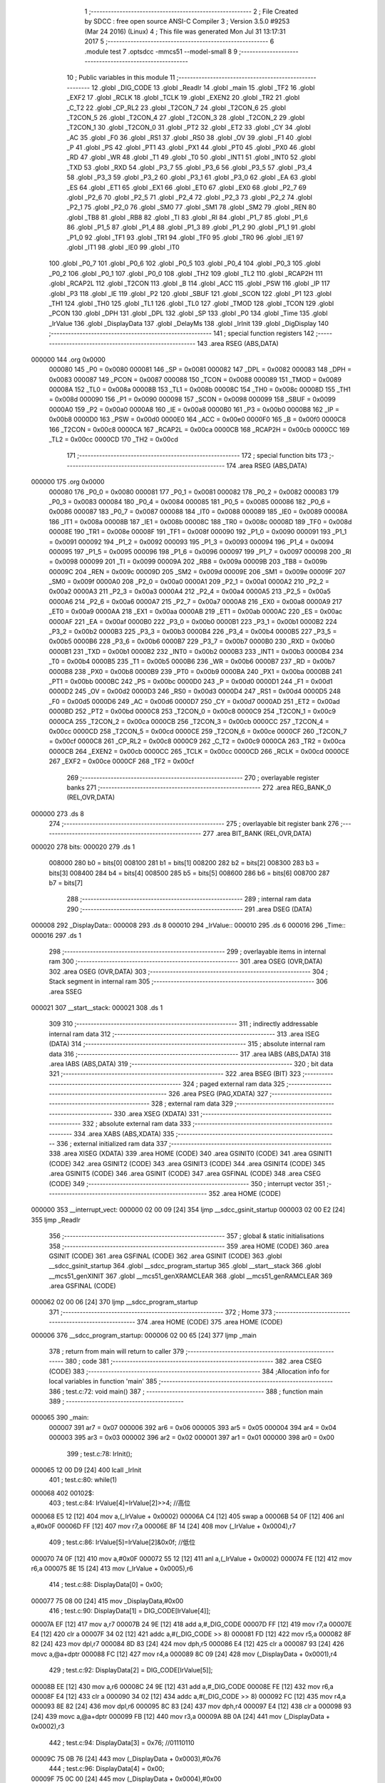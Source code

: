                                       1 ;--------------------------------------------------------
                                      2 ; File Created by SDCC : free open source ANSI-C Compiler
                                      3 ; Version 3.5.0 #9253 (Mar 24 2016) (Linux)
                                      4 ; This file was generated Mon Jul 31 13:17:31 2017
                                      5 ;--------------------------------------------------------
                                      6 	.module test
                                      7 	.optsdcc -mmcs51 --model-small
                                      8 	
                                      9 ;--------------------------------------------------------
                                     10 ; Public variables in this module
                                     11 ;--------------------------------------------------------
                                     12 	.globl _DIG_CODE
                                     13 	.globl _ReadIr
                                     14 	.globl _main
                                     15 	.globl _TF2
                                     16 	.globl _EXF2
                                     17 	.globl _RCLK
                                     18 	.globl _TCLK
                                     19 	.globl _EXEN2
                                     20 	.globl _TR2
                                     21 	.globl _C_T2
                                     22 	.globl _CP_RL2
                                     23 	.globl _T2CON_7
                                     24 	.globl _T2CON_6
                                     25 	.globl _T2CON_5
                                     26 	.globl _T2CON_4
                                     27 	.globl _T2CON_3
                                     28 	.globl _T2CON_2
                                     29 	.globl _T2CON_1
                                     30 	.globl _T2CON_0
                                     31 	.globl _PT2
                                     32 	.globl _ET2
                                     33 	.globl _CY
                                     34 	.globl _AC
                                     35 	.globl _F0
                                     36 	.globl _RS1
                                     37 	.globl _RS0
                                     38 	.globl _OV
                                     39 	.globl _F1
                                     40 	.globl _P
                                     41 	.globl _PS
                                     42 	.globl _PT1
                                     43 	.globl _PX1
                                     44 	.globl _PT0
                                     45 	.globl _PX0
                                     46 	.globl _RD
                                     47 	.globl _WR
                                     48 	.globl _T1
                                     49 	.globl _T0
                                     50 	.globl _INT1
                                     51 	.globl _INT0
                                     52 	.globl _TXD
                                     53 	.globl _RXD
                                     54 	.globl _P3_7
                                     55 	.globl _P3_6
                                     56 	.globl _P3_5
                                     57 	.globl _P3_4
                                     58 	.globl _P3_3
                                     59 	.globl _P3_2
                                     60 	.globl _P3_1
                                     61 	.globl _P3_0
                                     62 	.globl _EA
                                     63 	.globl _ES
                                     64 	.globl _ET1
                                     65 	.globl _EX1
                                     66 	.globl _ET0
                                     67 	.globl _EX0
                                     68 	.globl _P2_7
                                     69 	.globl _P2_6
                                     70 	.globl _P2_5
                                     71 	.globl _P2_4
                                     72 	.globl _P2_3
                                     73 	.globl _P2_2
                                     74 	.globl _P2_1
                                     75 	.globl _P2_0
                                     76 	.globl _SM0
                                     77 	.globl _SM1
                                     78 	.globl _SM2
                                     79 	.globl _REN
                                     80 	.globl _TB8
                                     81 	.globl _RB8
                                     82 	.globl _TI
                                     83 	.globl _RI
                                     84 	.globl _P1_7
                                     85 	.globl _P1_6
                                     86 	.globl _P1_5
                                     87 	.globl _P1_4
                                     88 	.globl _P1_3
                                     89 	.globl _P1_2
                                     90 	.globl _P1_1
                                     91 	.globl _P1_0
                                     92 	.globl _TF1
                                     93 	.globl _TR1
                                     94 	.globl _TF0
                                     95 	.globl _TR0
                                     96 	.globl _IE1
                                     97 	.globl _IT1
                                     98 	.globl _IE0
                                     99 	.globl _IT0
                                    100 	.globl _P0_7
                                    101 	.globl _P0_6
                                    102 	.globl _P0_5
                                    103 	.globl _P0_4
                                    104 	.globl _P0_3
                                    105 	.globl _P0_2
                                    106 	.globl _P0_1
                                    107 	.globl _P0_0
                                    108 	.globl _TH2
                                    109 	.globl _TL2
                                    110 	.globl _RCAP2H
                                    111 	.globl _RCAP2L
                                    112 	.globl _T2CON
                                    113 	.globl _B
                                    114 	.globl _ACC
                                    115 	.globl _PSW
                                    116 	.globl _IP
                                    117 	.globl _P3
                                    118 	.globl _IE
                                    119 	.globl _P2
                                    120 	.globl _SBUF
                                    121 	.globl _SCON
                                    122 	.globl _P1
                                    123 	.globl _TH1
                                    124 	.globl _TH0
                                    125 	.globl _TL1
                                    126 	.globl _TL0
                                    127 	.globl _TMOD
                                    128 	.globl _TCON
                                    129 	.globl _PCON
                                    130 	.globl _DPH
                                    131 	.globl _DPL
                                    132 	.globl _SP
                                    133 	.globl _P0
                                    134 	.globl _Time
                                    135 	.globl _IrValue
                                    136 	.globl _DisplayData
                                    137 	.globl _DelayMs
                                    138 	.globl _IrInit
                                    139 	.globl _DigDisplay
                                    140 ;--------------------------------------------------------
                                    141 ; special function registers
                                    142 ;--------------------------------------------------------
                                    143 	.area RSEG    (ABS,DATA)
      000000                        144 	.org 0x0000
                           000080   145 _P0	=	0x0080
                           000081   146 _SP	=	0x0081
                           000082   147 _DPL	=	0x0082
                           000083   148 _DPH	=	0x0083
                           000087   149 _PCON	=	0x0087
                           000088   150 _TCON	=	0x0088
                           000089   151 _TMOD	=	0x0089
                           00008A   152 _TL0	=	0x008a
                           00008B   153 _TL1	=	0x008b
                           00008C   154 _TH0	=	0x008c
                           00008D   155 _TH1	=	0x008d
                           000090   156 _P1	=	0x0090
                           000098   157 _SCON	=	0x0098
                           000099   158 _SBUF	=	0x0099
                           0000A0   159 _P2	=	0x00a0
                           0000A8   160 _IE	=	0x00a8
                           0000B0   161 _P3	=	0x00b0
                           0000B8   162 _IP	=	0x00b8
                           0000D0   163 _PSW	=	0x00d0
                           0000E0   164 _ACC	=	0x00e0
                           0000F0   165 _B	=	0x00f0
                           0000C8   166 _T2CON	=	0x00c8
                           0000CA   167 _RCAP2L	=	0x00ca
                           0000CB   168 _RCAP2H	=	0x00cb
                           0000CC   169 _TL2	=	0x00cc
                           0000CD   170 _TH2	=	0x00cd
                                    171 ;--------------------------------------------------------
                                    172 ; special function bits
                                    173 ;--------------------------------------------------------
                                    174 	.area RSEG    (ABS,DATA)
      000000                        175 	.org 0x0000
                           000080   176 _P0_0	=	0x0080
                           000081   177 _P0_1	=	0x0081
                           000082   178 _P0_2	=	0x0082
                           000083   179 _P0_3	=	0x0083
                           000084   180 _P0_4	=	0x0084
                           000085   181 _P0_5	=	0x0085
                           000086   182 _P0_6	=	0x0086
                           000087   183 _P0_7	=	0x0087
                           000088   184 _IT0	=	0x0088
                           000089   185 _IE0	=	0x0089
                           00008A   186 _IT1	=	0x008a
                           00008B   187 _IE1	=	0x008b
                           00008C   188 _TR0	=	0x008c
                           00008D   189 _TF0	=	0x008d
                           00008E   190 _TR1	=	0x008e
                           00008F   191 _TF1	=	0x008f
                           000090   192 _P1_0	=	0x0090
                           000091   193 _P1_1	=	0x0091
                           000092   194 _P1_2	=	0x0092
                           000093   195 _P1_3	=	0x0093
                           000094   196 _P1_4	=	0x0094
                           000095   197 _P1_5	=	0x0095
                           000096   198 _P1_6	=	0x0096
                           000097   199 _P1_7	=	0x0097
                           000098   200 _RI	=	0x0098
                           000099   201 _TI	=	0x0099
                           00009A   202 _RB8	=	0x009a
                           00009B   203 _TB8	=	0x009b
                           00009C   204 _REN	=	0x009c
                           00009D   205 _SM2	=	0x009d
                           00009E   206 _SM1	=	0x009e
                           00009F   207 _SM0	=	0x009f
                           0000A0   208 _P2_0	=	0x00a0
                           0000A1   209 _P2_1	=	0x00a1
                           0000A2   210 _P2_2	=	0x00a2
                           0000A3   211 _P2_3	=	0x00a3
                           0000A4   212 _P2_4	=	0x00a4
                           0000A5   213 _P2_5	=	0x00a5
                           0000A6   214 _P2_6	=	0x00a6
                           0000A7   215 _P2_7	=	0x00a7
                           0000A8   216 _EX0	=	0x00a8
                           0000A9   217 _ET0	=	0x00a9
                           0000AA   218 _EX1	=	0x00aa
                           0000AB   219 _ET1	=	0x00ab
                           0000AC   220 _ES	=	0x00ac
                           0000AF   221 _EA	=	0x00af
                           0000B0   222 _P3_0	=	0x00b0
                           0000B1   223 _P3_1	=	0x00b1
                           0000B2   224 _P3_2	=	0x00b2
                           0000B3   225 _P3_3	=	0x00b3
                           0000B4   226 _P3_4	=	0x00b4
                           0000B5   227 _P3_5	=	0x00b5
                           0000B6   228 _P3_6	=	0x00b6
                           0000B7   229 _P3_7	=	0x00b7
                           0000B0   230 _RXD	=	0x00b0
                           0000B1   231 _TXD	=	0x00b1
                           0000B2   232 _INT0	=	0x00b2
                           0000B3   233 _INT1	=	0x00b3
                           0000B4   234 _T0	=	0x00b4
                           0000B5   235 _T1	=	0x00b5
                           0000B6   236 _WR	=	0x00b6
                           0000B7   237 _RD	=	0x00b7
                           0000B8   238 _PX0	=	0x00b8
                           0000B9   239 _PT0	=	0x00b9
                           0000BA   240 _PX1	=	0x00ba
                           0000BB   241 _PT1	=	0x00bb
                           0000BC   242 _PS	=	0x00bc
                           0000D0   243 _P	=	0x00d0
                           0000D1   244 _F1	=	0x00d1
                           0000D2   245 _OV	=	0x00d2
                           0000D3   246 _RS0	=	0x00d3
                           0000D4   247 _RS1	=	0x00d4
                           0000D5   248 _F0	=	0x00d5
                           0000D6   249 _AC	=	0x00d6
                           0000D7   250 _CY	=	0x00d7
                           0000AD   251 _ET2	=	0x00ad
                           0000BD   252 _PT2	=	0x00bd
                           0000C8   253 _T2CON_0	=	0x00c8
                           0000C9   254 _T2CON_1	=	0x00c9
                           0000CA   255 _T2CON_2	=	0x00ca
                           0000CB   256 _T2CON_3	=	0x00cb
                           0000CC   257 _T2CON_4	=	0x00cc
                           0000CD   258 _T2CON_5	=	0x00cd
                           0000CE   259 _T2CON_6	=	0x00ce
                           0000CF   260 _T2CON_7	=	0x00cf
                           0000C8   261 _CP_RL2	=	0x00c8
                           0000C9   262 _C_T2	=	0x00c9
                           0000CA   263 _TR2	=	0x00ca
                           0000CB   264 _EXEN2	=	0x00cb
                           0000CC   265 _TCLK	=	0x00cc
                           0000CD   266 _RCLK	=	0x00cd
                           0000CE   267 _EXF2	=	0x00ce
                           0000CF   268 _TF2	=	0x00cf
                                    269 ;--------------------------------------------------------
                                    270 ; overlayable register banks
                                    271 ;--------------------------------------------------------
                                    272 	.area REG_BANK_0	(REL,OVR,DATA)
      000000                        273 	.ds 8
                                    274 ;--------------------------------------------------------
                                    275 ; overlayable bit register bank
                                    276 ;--------------------------------------------------------
                                    277 	.area BIT_BANK	(REL,OVR,DATA)
      000020                        278 bits:
      000020                        279 	.ds 1
                           008000   280 	b0 = bits[0]
                           008100   281 	b1 = bits[1]
                           008200   282 	b2 = bits[2]
                           008300   283 	b3 = bits[3]
                           008400   284 	b4 = bits[4]
                           008500   285 	b5 = bits[5]
                           008600   286 	b6 = bits[6]
                           008700   287 	b7 = bits[7]
                                    288 ;--------------------------------------------------------
                                    289 ; internal ram data
                                    290 ;--------------------------------------------------------
                                    291 	.area DSEG    (DATA)
      000008                        292 _DisplayData::
      000008                        293 	.ds 8
      000010                        294 _IrValue::
      000010                        295 	.ds 6
      000016                        296 _Time::
      000016                        297 	.ds 1
                                    298 ;--------------------------------------------------------
                                    299 ; overlayable items in internal ram 
                                    300 ;--------------------------------------------------------
                                    301 	.area	OSEG    (OVR,DATA)
                                    302 	.area	OSEG    (OVR,DATA)
                                    303 ;--------------------------------------------------------
                                    304 ; Stack segment in internal ram 
                                    305 ;--------------------------------------------------------
                                    306 	.area	SSEG
      000021                        307 __start__stack:
      000021                        308 	.ds	1
                                    309 
                                    310 ;--------------------------------------------------------
                                    311 ; indirectly addressable internal ram data
                                    312 ;--------------------------------------------------------
                                    313 	.area ISEG    (DATA)
                                    314 ;--------------------------------------------------------
                                    315 ; absolute internal ram data
                                    316 ;--------------------------------------------------------
                                    317 	.area IABS    (ABS,DATA)
                                    318 	.area IABS    (ABS,DATA)
                                    319 ;--------------------------------------------------------
                                    320 ; bit data
                                    321 ;--------------------------------------------------------
                                    322 	.area BSEG    (BIT)
                                    323 ;--------------------------------------------------------
                                    324 ; paged external ram data
                                    325 ;--------------------------------------------------------
                                    326 	.area PSEG    (PAG,XDATA)
                                    327 ;--------------------------------------------------------
                                    328 ; external ram data
                                    329 ;--------------------------------------------------------
                                    330 	.area XSEG    (XDATA)
                                    331 ;--------------------------------------------------------
                                    332 ; absolute external ram data
                                    333 ;--------------------------------------------------------
                                    334 	.area XABS    (ABS,XDATA)
                                    335 ;--------------------------------------------------------
                                    336 ; external initialized ram data
                                    337 ;--------------------------------------------------------
                                    338 	.area XISEG   (XDATA)
                                    339 	.area HOME    (CODE)
                                    340 	.area GSINIT0 (CODE)
                                    341 	.area GSINIT1 (CODE)
                                    342 	.area GSINIT2 (CODE)
                                    343 	.area GSINIT3 (CODE)
                                    344 	.area GSINIT4 (CODE)
                                    345 	.area GSINIT5 (CODE)
                                    346 	.area GSINIT  (CODE)
                                    347 	.area GSFINAL (CODE)
                                    348 	.area CSEG    (CODE)
                                    349 ;--------------------------------------------------------
                                    350 ; interrupt vector 
                                    351 ;--------------------------------------------------------
                                    352 	.area HOME    (CODE)
      000000                        353 __interrupt_vect:
      000000 02 00 09         [24]  354 	ljmp	__sdcc_gsinit_startup
      000003 02 00 E2         [24]  355 	ljmp	_ReadIr
                                    356 ;--------------------------------------------------------
                                    357 ; global & static initialisations
                                    358 ;--------------------------------------------------------
                                    359 	.area HOME    (CODE)
                                    360 	.area GSINIT  (CODE)
                                    361 	.area GSFINAL (CODE)
                                    362 	.area GSINIT  (CODE)
                                    363 	.globl __sdcc_gsinit_startup
                                    364 	.globl __sdcc_program_startup
                                    365 	.globl __start__stack
                                    366 	.globl __mcs51_genXINIT
                                    367 	.globl __mcs51_genXRAMCLEAR
                                    368 	.globl __mcs51_genRAMCLEAR
                                    369 	.area GSFINAL (CODE)
      000062 02 00 06         [24]  370 	ljmp	__sdcc_program_startup
                                    371 ;--------------------------------------------------------
                                    372 ; Home
                                    373 ;--------------------------------------------------------
                                    374 	.area HOME    (CODE)
                                    375 	.area HOME    (CODE)
      000006                        376 __sdcc_program_startup:
      000006 02 00 65         [24]  377 	ljmp	_main
                                    378 ;	return from main will return to caller
                                    379 ;--------------------------------------------------------
                                    380 ; code
                                    381 ;--------------------------------------------------------
                                    382 	.area CSEG    (CODE)
                                    383 ;------------------------------------------------------------
                                    384 ;Allocation info for local variables in function 'main'
                                    385 ;------------------------------------------------------------
                                    386 ;	test.c:72: void main()
                                    387 ;	-----------------------------------------
                                    388 ;	 function main
                                    389 ;	-----------------------------------------
      000065                        390 _main:
                           000007   391 	ar7 = 0x07
                           000006   392 	ar6 = 0x06
                           000005   393 	ar5 = 0x05
                           000004   394 	ar4 = 0x04
                           000003   395 	ar3 = 0x03
                           000002   396 	ar2 = 0x02
                           000001   397 	ar1 = 0x01
                           000000   398 	ar0 = 0x00
                                    399 ;	test.c:78: IrInit();
      000065 12 00 D9         [24]  400 	lcall	_IrInit
                                    401 ;	test.c:80: while(1)
      000068                        402 00102$:
                                    403 ;	test.c:84: IrValue[4]=IrValue[2]>>4;	 	 	//高位
      000068 E5 12            [12]  404 	mov	a,(_IrValue + 0x0002)
      00006A C4               [12]  405 	swap	a
      00006B 54 0F            [12]  406 	anl	a,#0x0F
      00006D FF               [12]  407 	mov	r7,a
      00006E 8F 14            [24]  408 	mov	(_IrValue + 0x0004),r7
                                    409 ;	test.c:86: IrValue[5]=IrValue[2]&0x0f;		//低位
      000070 74 0F            [12]  410 	mov	a,#0x0F
      000072 55 12            [12]  411 	anl	a,(_IrValue + 0x0002)
      000074 FE               [12]  412 	mov	r6,a
      000075 8E 15            [24]  413 	mov	(_IrValue + 0x0005),r6
                                    414 ;	test.c:88: DisplayData[0] = 0x00;
      000077 75 08 00         [24]  415 	mov	_DisplayData,#0x00
                                    416 ;	test.c:90: DisplayData[1] = DIG_CODE[IrValue[4]];
      00007A EF               [12]  417 	mov	a,r7
      00007B 24 9E            [12]  418 	add	a,#_DIG_CODE
      00007D FF               [12]  419 	mov	r7,a
      00007E E4               [12]  420 	clr	a
      00007F 34 02            [12]  421 	addc	a,#(_DIG_CODE >> 8)
      000081 FD               [12]  422 	mov	r5,a
      000082 8F 82            [24]  423 	mov	dpl,r7
      000084 8D 83            [24]  424 	mov	dph,r5
      000086 E4               [12]  425 	clr	a
      000087 93               [24]  426 	movc	a,@a+dptr
      000088 FC               [12]  427 	mov	r4,a
      000089 8C 09            [24]  428 	mov	(_DisplayData + 0x0001),r4
                                    429 ;	test.c:92: DisplayData[2] = DIG_CODE[IrValue[5]];
      00008B EE               [12]  430 	mov	a,r6
      00008C 24 9E            [12]  431 	add	a,#_DIG_CODE
      00008E FE               [12]  432 	mov	r6,a
      00008F E4               [12]  433 	clr	a
      000090 34 02            [12]  434 	addc	a,#(_DIG_CODE >> 8)
      000092 FC               [12]  435 	mov	r4,a
      000093 8E 82            [24]  436 	mov	dpl,r6
      000095 8C 83            [24]  437 	mov	dph,r4
      000097 E4               [12]  438 	clr	a
      000098 93               [24]  439 	movc	a,@a+dptr
      000099 FB               [12]  440 	mov	r3,a
      00009A 8B 0A            [24]  441 	mov	(_DisplayData + 0x0002),r3
                                    442 ;	test.c:94: DisplayData[3] = 0x76;	  //01110110
      00009C 75 0B 76         [24]  443 	mov	(_DisplayData + 0x0003),#0x76
                                    444 ;	test.c:96: DisplayData[4] = 0x00;
      00009F 75 0C 00         [24]  445 	mov	(_DisplayData + 0x0004),#0x00
                                    446 ;	test.c:98: DisplayData[5] = DIG_CODE[IrValue[4]];
      0000A2 8F 82            [24]  447 	mov	dpl,r7
      0000A4 8D 83            [24]  448 	mov	dph,r5
      0000A6 E4               [12]  449 	clr	a
      0000A7 93               [24]  450 	movc	a,@a+dptr
      0000A8 FF               [12]  451 	mov	r7,a
      0000A9 8F 0D            [24]  452 	mov	(_DisplayData + 0x0005),r7
                                    453 ;	test.c:100: DisplayData[6] = DIG_CODE[IrValue[5]];
      0000AB 8E 82            [24]  454 	mov	dpl,r6
      0000AD 8C 83            [24]  455 	mov	dph,r4
      0000AF E4               [12]  456 	clr	a
      0000B0 93               [24]  457 	movc	a,@a+dptr
      0000B1 FE               [12]  458 	mov	r6,a
      0000B2 8E 0E            [24]  459 	mov	(_DisplayData + 0x0006),r6
                                    460 ;	test.c:102: DisplayData[7] = 0x76;
      0000B4 75 0F 76         [24]  461 	mov	(_DisplayData + 0x0007),#0x76
                                    462 ;	test.c:106: DigDisplay();	
      0000B7 12 02 11         [24]  463 	lcall	_DigDisplay
      0000BA 80 AC            [24]  464 	sjmp	00102$
                                    465 ;------------------------------------------------------------
                                    466 ;Allocation info for local variables in function 'DelayMs'
                                    467 ;------------------------------------------------------------
                                    468 ;x                         Allocated to registers 
                                    469 ;i                         Allocated to registers r5 
                                    470 ;------------------------------------------------------------
                                    471 ;	test.c:126: void DelayMs(unsigned int x)   //0.14ms误差 0us
                                    472 ;	-----------------------------------------
                                    473 ;	 function DelayMs
                                    474 ;	-----------------------------------------
      0000BC                        475 _DelayMs:
      0000BC AE 82            [24]  476 	mov	r6,dpl
      0000BE AF 83            [24]  477 	mov	r7,dph
                                    478 ;	test.c:132: while(x--)
      0000C0                        479 00102$:
      0000C0 8E 04            [24]  480 	mov	ar4,r6
      0000C2 8F 05            [24]  481 	mov	ar5,r7
      0000C4 1E               [12]  482 	dec	r6
      0000C5 BE FF 01         [24]  483 	cjne	r6,#0xFF,00123$
      0000C8 1F               [12]  484 	dec	r7
      0000C9                        485 00123$:
      0000C9 EC               [12]  486 	mov	a,r4
      0000CA 4D               [12]  487 	orl	a,r5
      0000CB 60 0B            [24]  488 	jz	00108$
                                    489 ;	test.c:136: for (i = 0; i<13; i++)
      0000CD 7D 0D            [12]  490 	mov	r5,#0x0D
      0000CF                        491 00107$:
      0000CF 8D 04            [24]  492 	mov	ar4,r5
      0000D1 1C               [12]  493 	dec	r4
      0000D2 EC               [12]  494 	mov	a,r4
      0000D3 FD               [12]  495 	mov	r5,a
      0000D4 70 F9            [24]  496 	jnz	00107$
      0000D6 80 E8            [24]  497 	sjmp	00102$
      0000D8                        498 00108$:
      0000D8 22               [24]  499 	ret
                                    500 ;------------------------------------------------------------
                                    501 ;Allocation info for local variables in function 'IrInit'
                                    502 ;------------------------------------------------------------
                                    503 ;	test.c:158: void IrInit()
                                    504 ;	-----------------------------------------
                                    505 ;	 function IrInit
                                    506 ;	-----------------------------------------
      0000D9                        507 _IrInit:
                                    508 ;	test.c:162: IT0=1;//下降沿触发
      0000D9 D2 88            [12]  509 	setb	_IT0
                                    510 ;	test.c:164: EX0=1;//打开中断0允许
      0000DB D2 A8            [12]  511 	setb	_EX0
                                    512 ;	test.c:166: EA=1;	//打开总中断
      0000DD D2 AF            [12]  513 	setb	_EA
                                    514 ;	test.c:170: IRIN=1;//初始化端口
      0000DF D2 B2            [12]  515 	setb	_P3_2
      0000E1 22               [24]  516 	ret
                                    517 ;------------------------------------------------------------
                                    518 ;Allocation info for local variables in function 'ReadIr'
                                    519 ;------------------------------------------------------------
                                    520 ;j                         Allocated to registers r6 
                                    521 ;k                         Allocated to registers r7 
                                    522 ;err                       Allocated to registers r6 r7 
                                    523 ;------------------------------------------------------------
                                    524 ;	test.c:188: void ReadIr() __interrupt 0
                                    525 ;	-----------------------------------------
                                    526 ;	 function ReadIr
                                    527 ;	-----------------------------------------
      0000E2                        528 _ReadIr:
      0000E2 C0 20            [24]  529 	push	bits
      0000E4 C0 E0            [24]  530 	push	acc
      0000E6 C0 F0            [24]  531 	push	b
      0000E8 C0 82            [24]  532 	push	dpl
      0000EA C0 83            [24]  533 	push	dph
      0000EC C0 07            [24]  534 	push	(0+7)
      0000EE C0 06            [24]  535 	push	(0+6)
      0000F0 C0 05            [24]  536 	push	(0+5)
      0000F2 C0 04            [24]  537 	push	(0+4)
      0000F4 C0 03            [24]  538 	push	(0+3)
      0000F6 C0 02            [24]  539 	push	(0+2)
      0000F8 C0 01            [24]  540 	push	(0+1)
      0000FA C0 00            [24]  541 	push	(0+0)
      0000FC C0 D0            [24]  542 	push	psw
      0000FE 75 D0 00         [24]  543 	mov	psw,#0x00
                                    544 ;	test.c:196: Time=0;					 
      000101 75 16 00         [24]  545 	mov	_Time,#0x00
                                    546 ;	test.c:198: DelayMs(70);
      000104 90 00 46         [24]  547 	mov	dptr,#0x0046
      000107 12 00 BC         [24]  548 	lcall	_DelayMs
                                    549 ;	test.c:202: if(IRIN==0)		//确认是否真的接收到正确的信号
      00010A 30 B2 03         [24]  550 	jnb	_P3_2,00198$
      00010D 02 01 F4         [24]  551 	ljmp	00133$
      000110                        552 00198$:
                                    553 ;	test.c:214: while((IRIN==0)&&(err>0))	//等待前面9ms的低电平过去  		
      000110 7E E8            [12]  554 	mov	r6,#0xE8
      000112 7F 03            [12]  555 	mov	r7,#0x03
      000114                        556 00102$:
      000114 20 B2 19         [24]  557 	jb	_P3_2,00104$
      000117 EE               [12]  558 	mov	a,r6
      000118 4F               [12]  559 	orl	a,r7
      000119 60 15            [24]  560 	jz	00104$
                                    561 ;	test.c:218: DelayMs(1);
      00011B 90 00 01         [24]  562 	mov	dptr,#0x0001
      00011E C0 07            [24]  563 	push	ar7
      000120 C0 06            [24]  564 	push	ar6
      000122 12 00 BC         [24]  565 	lcall	_DelayMs
      000125 D0 06            [24]  566 	pop	ar6
      000127 D0 07            [24]  567 	pop	ar7
                                    568 ;	test.c:220: err--;
      000129 1E               [12]  569 	dec	r6
      00012A BE FF 01         [24]  570 	cjne	r6,#0xFF,00201$
      00012D 1F               [12]  571 	dec	r7
      00012E                        572 00201$:
      00012E 80 E4            [24]  573 	sjmp	00102$
      000130                        574 00104$:
                                    575 ;	test.c:224: if(IRIN==1)			//如果正确等到9ms低电平
      000130 20 B2 03         [24]  576 	jb	_P3_2,00202$
      000133 02 01 DE         [24]  577 	ljmp	00124$
      000136                        578 00202$:
                                    579 ;	test.c:230: while((IRIN==1)&&(err>0))		 //等待4.5ms的起始高电平过去
      000136 7E F4            [12]  580 	mov	r6,#0xF4
      000138 7F 01            [12]  581 	mov	r7,#0x01
      00013A                        582 00106$:
      00013A 30 B2 19         [24]  583 	jnb	_P3_2,00108$
      00013D EE               [12]  584 	mov	a,r6
      00013E 4F               [12]  585 	orl	a,r7
      00013F 60 15            [24]  586 	jz	00108$
                                    587 ;	test.c:234: DelayMs(1);
      000141 90 00 01         [24]  588 	mov	dptr,#0x0001
      000144 C0 07            [24]  589 	push	ar7
      000146 C0 06            [24]  590 	push	ar6
      000148 12 00 BC         [24]  591 	lcall	_DelayMs
      00014B D0 06            [24]  592 	pop	ar6
      00014D D0 07            [24]  593 	pop	ar7
                                    594 ;	test.c:236: err--;
      00014F 1E               [12]  595 	dec	r6
      000150 BE FF 01         [24]  596 	cjne	r6,#0xFF,00205$
      000153 1F               [12]  597 	dec	r7
      000154                        598 00205$:
      000154 80 E4            [24]  599 	sjmp	00106$
      000156                        600 00108$:
                                    601 ;	test.c:240: for(k=0;k<4;k++)		//共有4组数据
      000156 7F 00            [12]  602 	mov	r7,#0x00
                                    603 ;	test.c:244: for(j=0;j<8;j++)	//接收一组数据
      000158                        604 00151$:
      000158 7E 00            [12]  605 	mov	r6,#0x00
                                    606 ;	test.c:252: while((IRIN==0)&&(err>0))//等待信号前面的560us低电平过去
      00015A                        607 00145$:
      00015A 7C 3C            [12]  608 	mov	r4,#0x3C
      00015C 7D 00            [12]  609 	mov	r5,#0x00
      00015E                        610 00110$:
      00015E 20 B2 21         [24]  611 	jb	_P3_2,00112$
      000161 EC               [12]  612 	mov	a,r4
      000162 4D               [12]  613 	orl	a,r5
      000163 60 1D            [24]  614 	jz	00112$
                                    615 ;	test.c:256: DelayMs(1);
      000165 90 00 01         [24]  616 	mov	dptr,#0x0001
      000168 C0 07            [24]  617 	push	ar7
      00016A C0 06            [24]  618 	push	ar6
      00016C C0 05            [24]  619 	push	ar5
      00016E C0 04            [24]  620 	push	ar4
      000170 12 00 BC         [24]  621 	lcall	_DelayMs
      000173 D0 04            [24]  622 	pop	ar4
      000175 D0 05            [24]  623 	pop	ar5
      000177 D0 06            [24]  624 	pop	ar6
      000179 D0 07            [24]  625 	pop	ar7
                                    626 ;	test.c:258: err--;
      00017B 1C               [12]  627 	dec	r4
      00017C BC FF 01         [24]  628 	cjne	r4,#0xFF,00208$
      00017F 1D               [12]  629 	dec	r5
      000180                        630 00208$:
      000180 80 DC            [24]  631 	sjmp	00110$
      000182                        632 00112$:
                                    633 ;	test.c:264: while((IRIN==1)&&(err>0))	 //计算高电平的时间长度。
      000182 7C F4            [12]  634 	mov	r4,#0xF4
      000184 7D 01            [12]  635 	mov	r5,#0x01
      000186                        636 00116$:
      000186 30 B2 2B         [24]  637 	jnb	_P3_2,00118$
      000189 EC               [12]  638 	mov	a,r4
      00018A 4D               [12]  639 	orl	a,r5
      00018B 60 27            [24]  640 	jz	00118$
                                    641 ;	test.c:268: DelayMs(1);//0.14ms
      00018D 90 00 01         [24]  642 	mov	dptr,#0x0001
      000190 C0 07            [24]  643 	push	ar7
      000192 C0 06            [24]  644 	push	ar6
      000194 C0 05            [24]  645 	push	ar5
      000196 C0 04            [24]  646 	push	ar4
      000198 12 00 BC         [24]  647 	lcall	_DelayMs
      00019B D0 04            [24]  648 	pop	ar4
      00019D D0 05            [24]  649 	pop	ar5
      00019F D0 06            [24]  650 	pop	ar6
      0001A1 D0 07            [24]  651 	pop	ar7
                                    652 ;	test.c:270: Time++;
      0001A3 05 16            [12]  653 	inc	_Time
                                    654 ;	test.c:272: err--;
      0001A5 1C               [12]  655 	dec	r4
      0001A6 BC FF 01         [24]  656 	cjne	r4,#0xFF,00211$
      0001A9 1D               [12]  657 	dec	r5
      0001AA                        658 00211$:
                                    659 ;	test.c:274: if(Time>30)
      0001AA E5 16            [12]  660 	mov	a,_Time
      0001AC 24 E1            [12]  661 	add	a,#0xff - 0x1E
      0001AE 50 D6            [24]  662 	jnc	00116$
                                    663 ;	test.c:278: EX0=1;
      0001B0 D2 A8            [12]  664 	setb	_EX0
                                    665 ;	test.c:280: return;
      0001B2 80 40            [24]  666 	sjmp	00133$
      0001B4                        667 00118$:
                                    668 ;	test.c:286: IrValue[k]>>=1;	 //k表示第几组数据
      0001B4 EF               [12]  669 	mov	a,r7
      0001B5 24 10            [12]  670 	add	a,#_IrValue
      0001B7 F9               [12]  671 	mov	r1,a
      0001B8 E7               [12]  672 	mov	a,@r1
      0001B9 C3               [12]  673 	clr	c
      0001BA 13               [12]  674 	rrc	a
      0001BB FD               [12]  675 	mov	r5,a
      0001BC F7               [12]  676 	mov	@r1,a
                                    677 ;	test.c:288: if(Time>=8)			//如果高电平出现大于565us，那么是1
      0001BD 74 F8            [12]  678 	mov	a,#0x100 - 0x08
      0001BF 25 16            [12]  679 	add	a,_Time
      0001C1 50 06            [24]  680 	jnc	00120$
                                    681 ;	test.c:292: IrValue[k]|=0x80;
      0001C3 87 05            [24]  682 	mov	ar5,@r1
      0001C5 74 80            [12]  683 	mov	a,#0x80
      0001C7 4D               [12]  684 	orl	a,r5
      0001C8 F7               [12]  685 	mov	@r1,a
      0001C9                        686 00120$:
                                    687 ;	test.c:296: Time=0;		//用完时间要重新赋值							
      0001C9 75 16 00         [24]  688 	mov	_Time,#0x00
                                    689 ;	test.c:244: for(j=0;j<8;j++)	//接收一组数据
      0001CC 0E               [12]  690 	inc	r6
      0001CD BE 08 00         [24]  691 	cjne	r6,#0x08,00214$
      0001D0                        692 00214$:
      0001D0 50 03            [24]  693 	jnc	00215$
      0001D2 02 01 5A         [24]  694 	ljmp	00145$
      0001D5                        695 00215$:
                                    696 ;	test.c:240: for(k=0;k<4;k++)		//共有4组数据
      0001D5 0F               [12]  697 	inc	r7
      0001D6 BF 04 00         [24]  698 	cjne	r7,#0x04,00216$
      0001D9                        699 00216$:
      0001D9 50 03            [24]  700 	jnc	00217$
      0001DB 02 01 58         [24]  701 	ljmp	00151$
      0001DE                        702 00217$:
      0001DE                        703 00124$:
                                    704 ;	test.c:304: if(IrValue[2]!=~IrValue[3])
      0001DE AE 13            [24]  705 	mov	r6,(_IrValue + 0x0003)
      0001E0 7F 00            [12]  706 	mov	r7,#0x00
      0001E2 EE               [12]  707 	mov	a,r6
      0001E3 F4               [12]  708 	cpl	a
      0001E4 FE               [12]  709 	mov	r6,a
      0001E5 EF               [12]  710 	mov	a,r7
      0001E6 F4               [12]  711 	cpl	a
      0001E7 FF               [12]  712 	mov	r7,a
      0001E8 AC 12            [24]  713 	mov	r4,(_IrValue + 0x0002)
      0001EA 7D 00            [12]  714 	mov	r5,#0x00
      0001EC EC               [12]  715 	mov	a,r4
      0001ED B5 06 04         [24]  716 	cjne	a,ar6,00218$
      0001F0 ED               [12]  717 	mov	a,r5
      0001F1 B5 07 00         [24]  718 	cjne	a,ar7,00218$
                                    719 ;	test.c:308: return;
      0001F4                        720 00218$:
      0001F4                        721 00133$:
      0001F4 D0 D0            [24]  722 	pop	psw
      0001F6 D0 00            [24]  723 	pop	(0+0)
      0001F8 D0 01            [24]  724 	pop	(0+1)
      0001FA D0 02            [24]  725 	pop	(0+2)
      0001FC D0 03            [24]  726 	pop	(0+3)
      0001FE D0 04            [24]  727 	pop	(0+4)
      000200 D0 05            [24]  728 	pop	(0+5)
      000202 D0 06            [24]  729 	pop	(0+6)
      000204 D0 07            [24]  730 	pop	(0+7)
      000206 D0 83            [24]  731 	pop	dph
      000208 D0 82            [24]  732 	pop	dpl
      00020A D0 F0            [24]  733 	pop	b
      00020C D0 E0            [24]  734 	pop	acc
      00020E D0 20            [24]  735 	pop	bits
      000210 32               [24]  736 	reti
                                    737 ;------------------------------------------------------------
                                    738 ;Allocation info for local variables in function 'DigDisplay'
                                    739 ;------------------------------------------------------------
                                    740 ;i                         Allocated to registers r7 
                                    741 ;j                         Allocated to registers r5 r6 
                                    742 ;------------------------------------------------------------
                                    743 ;	test.c:330: void DigDisplay()
                                    744 ;	-----------------------------------------
                                    745 ;	 function DigDisplay
                                    746 ;	-----------------------------------------
      000211                        747 _DigDisplay:
                                    748 ;	test.c:338: for(i=0;i<8;i++)
      000211 7F 00            [12]  749 	mov	r7,#0x00
      000213                        750 00114$:
                                    751 ;	test.c:342: switch(i)	 //位选，选择点亮的数码管，
      000213 EF               [12]  752 	mov	a,r7
      000214 24 F8            [12]  753 	add	a,#0xff - 0x07
      000216 50 03            [24]  754 	jnc	00132$
      000218 02 02 77         [24]  755 	ljmp	00109$
      00021B                        756 00132$:
      00021B EF               [12]  757 	mov	a,r7
      00021C 24 0A            [12]  758 	add	a,#(00133$-3-.)
      00021E 83               [24]  759 	movc	a,@a+pc
      00021F F5 82            [12]  760 	mov	dpl,a
      000221 EF               [12]  761 	mov	a,r7
      000222 24 0C            [12]  762 	add	a,#(00134$-3-.)
      000224 83               [24]  763 	movc	a,@a+pc
      000225 F5 83            [12]  764 	mov	dph,a
      000227 E4               [12]  765 	clr	a
      000228 73               [24]  766 	jmp	@a+dptr
      000229                        767 00133$:
      000229 39                     768 	.db	00101$
      00022A 41                     769 	.db	00102$
      00022B 49                     770 	.db	00103$
      00022C 51                     771 	.db	00104$
      00022D 59                     772 	.db	00105$
      00022E 61                     773 	.db	00106$
      00022F 69                     774 	.db	00107$
      000230 71                     775 	.db	00108$
      000231                        776 00134$:
      000231 02                     777 	.db	00101$>>8
      000232 02                     778 	.db	00102$>>8
      000233 02                     779 	.db	00103$>>8
      000234 02                     780 	.db	00104$>>8
      000235 02                     781 	.db	00105$>>8
      000236 02                     782 	.db	00106$>>8
      000237 02                     783 	.db	00107$>>8
      000238 02                     784 	.db	00108$>>8
                                    785 ;	test.c:346: case(0):
      000239                        786 00101$:
                                    787 ;	test.c:348: LSA=0;LSB=0;LSC=0; break;//显示第0位
      000239 C2 A2            [12]  788 	clr	_P2_2
      00023B C2 A3            [12]  789 	clr	_P2_3
      00023D C2 A4            [12]  790 	clr	_P2_4
                                    791 ;	test.c:350: case(1):
      00023F 80 36            [24]  792 	sjmp	00109$
      000241                        793 00102$:
                                    794 ;	test.c:352: LSA=1;LSB=0;LSC=0; break;//显示第1位
      000241 D2 A2            [12]  795 	setb	_P2_2
      000243 C2 A3            [12]  796 	clr	_P2_3
      000245 C2 A4            [12]  797 	clr	_P2_4
                                    798 ;	test.c:354: case(2):
      000247 80 2E            [24]  799 	sjmp	00109$
      000249                        800 00103$:
                                    801 ;	test.c:356: LSA=0;LSB=1;LSC=0; break;//显示第2位
      000249 C2 A2            [12]  802 	clr	_P2_2
      00024B D2 A3            [12]  803 	setb	_P2_3
      00024D C2 A4            [12]  804 	clr	_P2_4
                                    805 ;	test.c:358: case(3):
      00024F 80 26            [24]  806 	sjmp	00109$
      000251                        807 00104$:
                                    808 ;	test.c:360: LSA=1;LSB=1;LSC=0; break;//显示第3位
      000251 D2 A2            [12]  809 	setb	_P2_2
      000253 D2 A3            [12]  810 	setb	_P2_3
      000255 C2 A4            [12]  811 	clr	_P2_4
                                    812 ;	test.c:362: case(4):
      000257 80 1E            [24]  813 	sjmp	00109$
      000259                        814 00105$:
                                    815 ;	test.c:364: LSA=0;LSB=0;LSC=1; break;//显示第4位
      000259 C2 A2            [12]  816 	clr	_P2_2
      00025B C2 A3            [12]  817 	clr	_P2_3
      00025D D2 A4            [12]  818 	setb	_P2_4
                                    819 ;	test.c:366: case(5):
      00025F 80 16            [24]  820 	sjmp	00109$
      000261                        821 00106$:
                                    822 ;	test.c:368: LSA=1;LSB=0;LSC=1; break;//显示第5位
      000261 D2 A2            [12]  823 	setb	_P2_2
      000263 C2 A3            [12]  824 	clr	_P2_3
      000265 D2 A4            [12]  825 	setb	_P2_4
                                    826 ;	test.c:370: case(6):
      000267 80 0E            [24]  827 	sjmp	00109$
      000269                        828 00107$:
                                    829 ;	test.c:372: LSA=0;LSB=1;LSC=1; break;//显示第6位
      000269 C2 A2            [12]  830 	clr	_P2_2
      00026B D2 A3            [12]  831 	setb	_P2_3
      00026D D2 A4            [12]  832 	setb	_P2_4
                                    833 ;	test.c:374: case(7):
      00026F 80 06            [24]  834 	sjmp	00109$
      000271                        835 00108$:
                                    836 ;	test.c:376: LSA=1;LSB=1;LSC=1; break;//显示第7位	
      000271 D2 A2            [12]  837 	setb	_P2_2
      000273 D2 A3            [12]  838 	setb	_P2_3
      000275 D2 A4            [12]  839 	setb	_P2_4
                                    840 ;	test.c:378: }
      000277                        841 00109$:
                                    842 ;	test.c:380: GPIO_DIG=DisplayData[i];//发送段码
      000277 EF               [12]  843 	mov	a,r7
      000278 24 08            [12]  844 	add	a,#_DisplayData
      00027A F9               [12]  845 	mov	r1,a
      00027B 87 80            [24]  846 	mov	_P0,@r1
                                    847 ;	test.c:384: while(j--);	
      00027D 7D 0A            [12]  848 	mov	r5,#0x0A
      00027F 7E 00            [12]  849 	mov	r6,#0x00
      000281                        850 00110$:
      000281 8D 03            [24]  851 	mov	ar3,r5
      000283 8E 04            [24]  852 	mov	ar4,r6
      000285 1D               [12]  853 	dec	r5
      000286 BD FF 01         [24]  854 	cjne	r5,#0xFF,00135$
      000289 1E               [12]  855 	dec	r6
      00028A                        856 00135$:
      00028A EB               [12]  857 	mov	a,r3
      00028B 4C               [12]  858 	orl	a,r4
                                    859 ;	test.c:386: GPIO_DIG=0x00;//消隐
      00028C 70 F3            [24]  860 	jnz	00110$
      00028E F5 80            [12]  861 	mov	_P0,a
                                    862 ;	test.c:338: for(i=0;i<8;i++)
      000290 0F               [12]  863 	inc	r7
      000291 BF 08 00         [24]  864 	cjne	r7,#0x08,00137$
      000294                        865 00137$:
      000294 50 03            [24]  866 	jnc	00138$
      000296 02 02 13         [24]  867 	ljmp	00114$
      000299                        868 00138$:
      000299 22               [24]  869 	ret
                                    870 	.area CSEG    (CODE)
                                    871 	.area CONST   (CODE)
      00029E                        872 _DIG_CODE:
      00029E 3F                     873 	.db #0x3F	; 63
      00029F 06                     874 	.db #0x06	; 6
      0002A0 5B                     875 	.db #0x5B	; 91
      0002A1 4F                     876 	.db #0x4F	; 79	'O'
      0002A2 66                     877 	.db #0x66	; 102	'f'
      0002A3 6D                     878 	.db #0x6D	; 109	'm'
      0002A4 7D                     879 	.db #0x7D	; 125
      0002A5 07                     880 	.db #0x07	; 7
      0002A6 7F                     881 	.db #0x7F	; 127
      0002A7 6F                     882 	.db #0x6F	; 111	'o'
      0002A8 77                     883 	.db #0x77	; 119	'w'
      0002A9 7C                     884 	.db #0x7C	; 124
      0002AA 39                     885 	.db #0x39	; 57	'9'
      0002AB 5E                     886 	.db #0x5E	; 94
      0002AC 79                     887 	.db #0x79	; 121	'y'
      0002AD 71                     888 	.db #0x71	; 113	'q'
      0002AE 00                     889 	.db 0x00
                                    890 	.area XINIT   (CODE)
                                    891 	.area CABS    (ABS,CODE)
